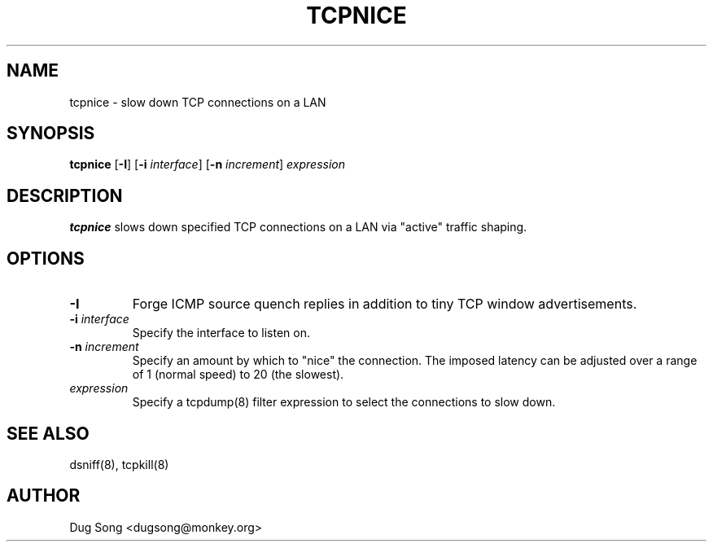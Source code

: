 .TH TCPNICE 8
.ad
.fi
.SH NAME
tcpnice
\-
slow down TCP connections on a LAN
.SH SYNOPSIS
.na
.nf
.fi
\fBtcpnice\fR [\fB-I\fR] [\fB-i \fIinterface\fR] [\fB-n \fIincrement\fR] \fIexpression\fR
.SH DESCRIPTION
.ad
.fi
\fBtcpnice\fR slows down specified TCP connections on a LAN via
"active" traffic shaping.
.SH OPTIONS
.IP \fB-I\fR
Forge ICMP source quench replies in addition to tiny TCP window
advertisements.
.IP "\fB-i \fIinterface\fR"
Specify the interface to listen on.
.IP "\fB-n \fIincrement\fR"
Specify an amount by which to "nice" the connection. The imposed
latency can be adjusted over a range of 1 (normal speed) to 20 (the
slowest).
.IP \fIexpression\fR
Specify a tcpdump(8) filter expression to select the connections to
slow down.
.SH "SEE ALSO"
dsniff(8), tcpkill(8)
.SH AUTHOR
.na
.nf
Dug Song <dugsong@monkey.org>
